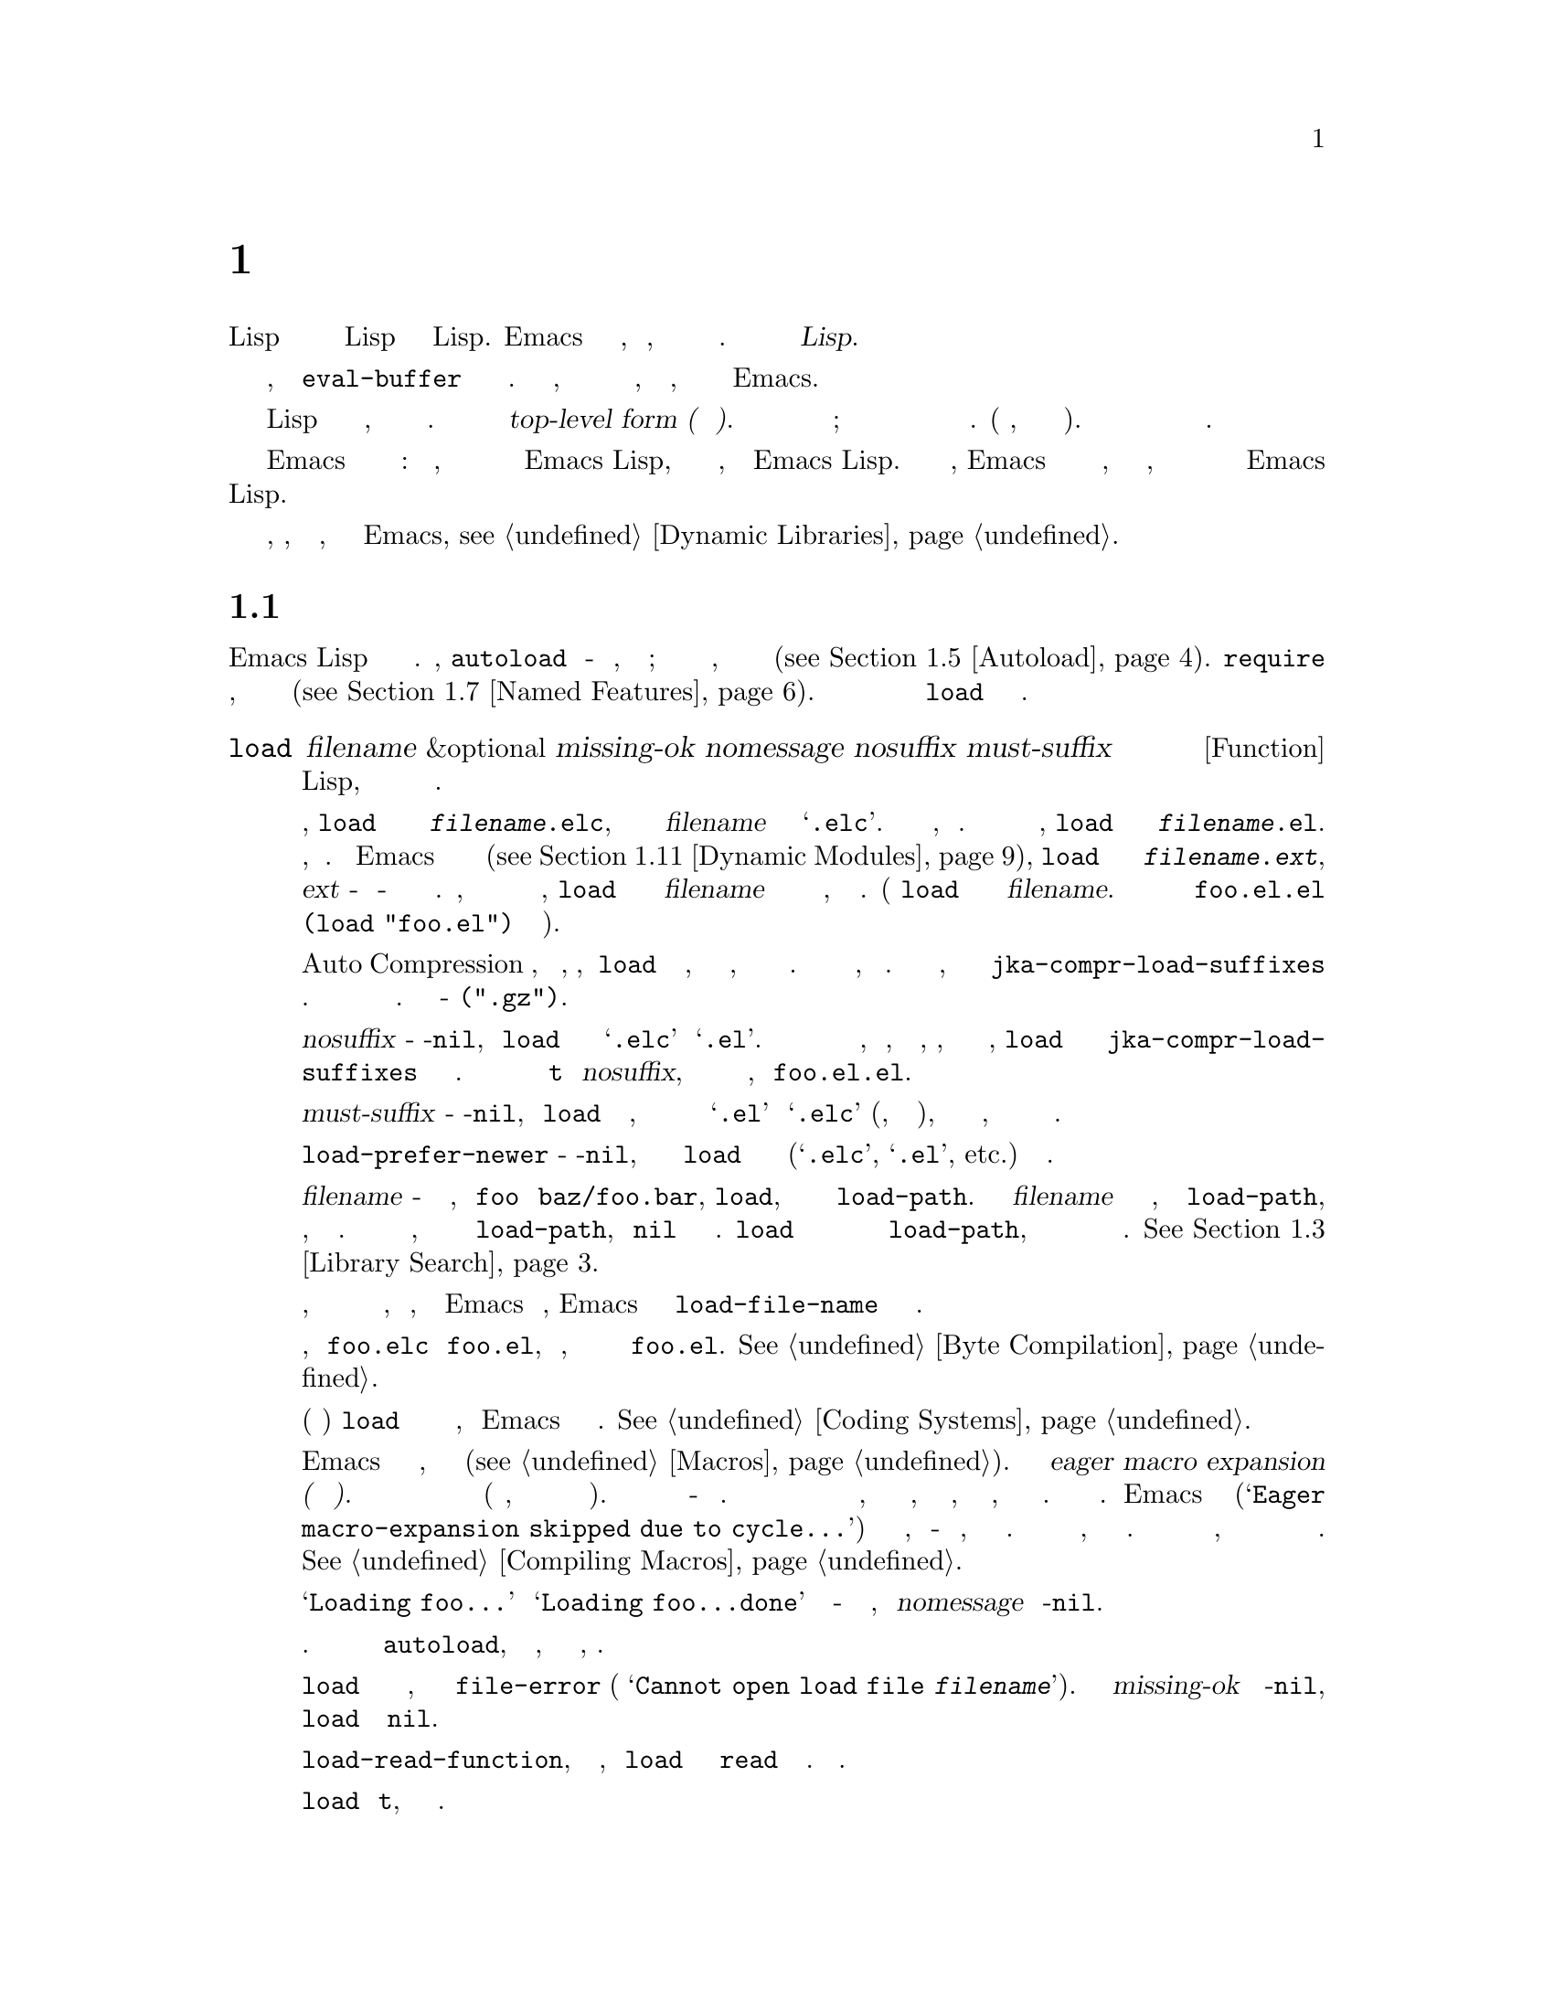 @c -*-texinfo-*-
@c This is part of the GNU Emacs Lisp Reference Manual.
@c Copyright (C) 1990-1995, 1998-1999, 2001-2019 Free Software
@c Foundation, Inc.
@c See the file elisp.texi for copying conditions.
@node Loading
@chapter Загрузка
@cindex loading
@cindex library
@cindex Lisp library

  Загрузка файла с кодом Lisp означает перенос его содержимого в среду Lisp
в виде объектов Lisp.  Emacs находит и открывает файл, читает текст,
оценивает каждую форму и затем закрывает файл.  Такой файл также называется
@dfn{Библиотекой Lisp}.

  Функции загрузки оценивают все выражения в файле так же, как функция
@code{eval-buffer} оценивает все выражения в буфере.  Разница в том, что
функции загрузки читают и оценивают текст файла, находящийся на диске, а не
текст в буфере Emacs.

@cindex top-level form
  Загруженный файл должен содержать выражения Lisp либо в виде исходного
кода, либо в виде байт скомпилированного кода.  Каждая форма в файле
называется @dfn{top-level form (форма верхнего уровня)}.  Для форм в
загружаемом файле нет специального формата; любая форма в файле также может
быть введена непосредственно в буфер и обработана там.  (На практике, так
тестируется большая часть кода).  Чаще всего формы представляют собой
определения функций и определения переменных.

  Emacs может также загружать скомпилированные динамические модули:
разделяемые библиотеки, которые предоставляют дополнительные функции для
использования в программах Emacs Lisp, так же как и пакет, написанный на
Emacs Lisp.  Когда динамический модуль загружен, Emacs вызывает функцию
инициализации со специальным именем, которую модуль должен реализовать, и
которая предоставляет дополнительные функции и переменные для программ
Emacs Lisp.

Для загрузки по запросу внешних библиотек, которые, как известно заранее,
требуются некоторыми примитивами Emacs, @pxref{Dynamic Libraries}.

@menu
* How Programs Do Loading:: @code{load} и другие.
* Load Suffixes::           Подробная информация о суффиксах, которые
                            пытается использовать @code{load}.
* Library Search::          Поиск библиотеки для загрузки.
* Loading Non-ASCII::       Не-@acronym{ASCII} в файлах Emacs Lisp.
* Autoload::                Настройка функции на автозагрузку.
* Repeated Loading::        Доп меры предосторожности при загрузке файла.
* Named Features::          Загрузка библиотеки, если она еще не загружена.
* Where Defined::           Поиск файла, определяющего определенный символ.
* Unloading::               Как выгрузить загруженную библиотеку.
* Hooks for Loading::       Предоставление кода для запуска при загрузке
                            определенных библиотек.
* Dynamic Modules::         Модули предоставляют дополнительные примитивы
                            Lisp.
@end menu

@node How Programs Do Loading
@section Как Загружаются Программы

  Emacs Lisp имеет несколько интерфейсов для загрузки.  Например,
@code{autoload} создает объект-заполнитель для функции, определенной в
файле; попытка вызвать функцию автозагрузки загружает файл, чтобы получить
реальное определение функции (@pxref{Autoload}).  @code{require} загружает
файл, если она еще не загружена (@pxref{Named Features}).  В конечном итоге
все эти средства вызывают функцию @code{load} для выполнения своей работы.

@defun load filename &optional missing-ok nomessage nosuffix must-suffix
Эта функция находит и открывает файл с кодом Lisp, оценивает все формы в
нем и закрывает файл.

Чтобы найти файл, @code{load} сначала ищет файл с именем
@file{@var{filename}.elc}, то есть файл с именем @var{filename} с
добавленным расширением @samp{.elc}.  Если такой файл существует, он
загружается.  Если файла с таким именем нет, @code{load} ищет файл с именем
@file{@var{filename}.el}.  Если этот файл существует, он загружается.  Если
Emacs был скомпилирован с поддержкой динамических модулей
(@pxref{Dynamic Modules}), @code{load} затем ищет файл с именем
@file{@var{filename}.@var{ext}}, где @var{ext} - это системно-зависимое
расширение имени файла разделяемых библиотек.  Наконец, если ни одно из этих
имен не найдено, @code{load} ищет файл с именем @var{filename} без
добавочных файлов и загружает его, если он существует.  (Функция @code{load}
не умеет смотреть на @var{filename}.  В неправильном случае имени файла
@file{foo.el.el} оценка @code{(load "foo.el")} действительно найдет его).

Если режим Auto Compression включен, как по умолчанию, то, если @code{load}
не может найти файл, она ищет сжатую версию файла, прежде чем пытаться
использовать другие имена файлов.  Она распаковывает и загружает его, если
он существует.  Она ищет сжатые версии, добавляя каждый из суффиксов в
@code{jka-compr-load-suffixes} к имени файла.  Значение этой переменной
должно быть списком строк.  Стандартное значение - @code{(".gz")}.

Если необязательный аргумент @var{nosuffix} - не-@code{nil}, то @code{load}
не пытается использовать суффиксы @samp{.elc} и @samp{.el}.  В этом случае
потребуется указать точное имя файла, которое нужно, за исключением того,
что, если включен режим автоматического сжатия, @code{load} все равно будет
использовать @code{jka-compr-load-suffixes} для поиска сжатых версий.
Указав точное имя файла и используя @code{t} вместо @var{nosuffix}, можно
предотвратить попытки использования таких имен файлов, как @file{foo.el.el}.

Если необязательный аргумент @var{must-suffix} - не-@code{nil}, то
@code{load} настаивает на том, чтобы используемое имя файла заканчивалось
либо на @samp{.el} или @samp{.elc} (возможно, с суффиксом сжатия), либо на
расширение разделяемой библиотеки, если оно не содержит явное имя каталога.

Если опция @code{load-prefer-newer} - не-@code{nil}, то при поиске суффиксов
@code{load} выбирает ту версию файла (@samp{.elc}, @samp{.el}, etc.)@:
которая изменялась последней.

Если @var{filename} - относительное имя файла, например @file{foo} или
@file{baz/foo.bar}, @code{load}, ищет файл с помощью переменной
@code{load-path}.  Она добавляет @var{filename} в каждый из каталогов,
перечисленных в @code{load-path}, и загружает первый найденный файл, имя
которого соответствует.  Текущий каталог по умолчанию используется, только
если он указан в @code{load-path}, где @code{nil} обозначает каталог по
умолчанию.  @code{load} пробует все три возможных суффикса в первом каталоге
в @code{load-path}, затем все три суффикса во втором каталоге и так далее.
@xref{Library Search}.

Каким бы ни было имя, под которым в конечном итоге был найден файл, и
каталог, в котором Emacs его нашел, Emacs устанавливает значение переменной
@code{load-file-name} равным имени этого файла.

Если получается предупреждение о том, что @file{foo.elc} старше
@file{foo.el}, это означает, что вам следует подумать о перекомпиляции
@file{foo.el}.  @xref{Byte Compilation}.

При загрузке исходного файла (не скомпилированного) @code{load} выполняет
преобразование набора символов так же, как Emacs при обращении к файлу.
@xref{Coding Systems}.

@c Об этом говорится в главе «Макросы».
@c Не уверен, может ли быть иначе.
@cindex eager macro expansion
При загрузке некомпилированного файла Emacs пытается развернуть все макросы,
содержащиеся в файле (@pxref{Macros}).  Называется это
@dfn{eager macro expansion (нетерпеливое расширение макроса)}.  Это может
значительно ускорить выполнение некомпилированного кода (вместо того, чтобы
откладывать раскрытие до запуска соответствующего кода).  Иногда это
макрорасширение невозможно из-за циклической зависимости.  В простейшем
примере загружаемый файл ссылается на макрос, определенный в другом файле, а
этот файл, в свою очередь, требует загружаемого вами файла.  Это вообще
безвредно.  Emacs выводит предупреждение
(@samp{Eager macro-expansion skipped due to cycle@dots{}}) с подробным
описанием проблемы, но по-прежнему загружает файл, оставляя макрос пока
нераскрытым.  Можно захотеть реструктурировать свой код, чтобы этого не
произошло.  Загрузка скомпилированного файла не вызывает макрорасширения,
потому что это уже должно было произойти во время компиляции.
@xref{Compiling Macros}.

Сообщения вроде @samp{Loading foo...} и @samp{Loading foo...done} появляются
в эхо-области во время загрузки, если @var{nomessage} не не-@code{nil}.

@cindex load errors
Любые необработанные ошибки при загрузке файла прекращают загрузку.  Если
загрузка была произведена ради @code{autoload}, любые определения функций,
сделанные во время загрузки, отменяются.

@kindex file-error
Если @code{load} не может найти файл для загрузки, то обычно он
сигнализирует @code{file-error} (с
@samp{Cannot open load file @var{filename}}).  Но если @var{missing-ok}
установлено в не-@code{nil}, то @code{load} просто возвращает @code{nil}.

Можно использовать переменную @code{load-read-function}, чтобы указать
функцию, которую @code{load} будет использовать вместо @code{read} для
чтения выражений.  Смотреть ниже.

@code{load} возвращает @code{t}, если файл загружается успешно.
@end defun

@deffn Command load-file filename
Эта команда загружает файл @var{filename}.  Если @var{filename} -
относительное имя файла, то предполагается текущий каталог по умолчанию.
Эта команда не использует @code{load-path} и не добавляет суффиксы.  Однако
она ищет сжатые версии (если включен режим автоматического сжатия).
Следует Используйте эту команду, если требуется точно указать имя файла для
загрузки.
@end deffn

@deffn Command load-library library
Эта команда загружает библиотеку с именем @var{library}.  Она эквивалентна
@code{load}, за исключением того, как читает свой аргумент в интерактивном
режиме.  @xref{Lisp Libraries,,,emacs, The GNU Emacs Manual}.
@end deffn

@defvar load-in-progress
Эта переменная - не-@code{nil}, если Emacs находится в процессе загрузки
файла, и @code{nil} в противном случае.
@end defvar

@defvar load-file-name
Когда Emacs загружает файл, значением этой переменной является имя этого
файла, которое Emacs нашел во время поиска, описанного ранее в этом разделе.
@end defvar

@defvar load-read-function
@anchor{Definition of load-read-function}
@c не допускать разрыв страницы при привязке; недостаток Texinfo.
Эта переменная определяет альтернативную функцию чтения выражений, которую
@code{load} и @code{eval-region} будет использовать вместо @code{read}.
Функция должна принимать один аргумент, как и @code{read}.

По умолчанию значение этой переменной @code{read}.  @xref{Input Functions}.

Вместо использования этой переменной проще использовать другую, более новую
функцию: передать функцию в качестве аргумента @var{read-function} в
@code{eval-region}.  @xref{Definition of eval-region,, Eval}.
@end defvar

  Для получения информации о том, как @code{load} используется при сборке
  Emacs, смотреть @ref{Building Emacs}.

@node Load Suffixes
@section Суффиксы Загрузки
Теперь опишем некоторые технические подробности о точных суффиксах, которые
пытается использовать @code{load}.

@defvar load-suffixes
Это список суффиксов, обозначающих (скомпилированные или исходные) файлы
Emacs Lisp.  Он не должен включать пустые строки.  @code{load} использует
эти суффиксы по порядку, когда добавляет суффиксы Lisp к указанному имени
файла.  Стандартное значение - @code{(".elc" ".el")}, что обеспечивает
поведение, описанное в предыдущем разделе.
@end defvar

@defvar load-file-rep-suffixes
Это список суффиксов, обозначающих представления одного и того же файла.
Этот список обычно должен начинаться с пустой строки.  Когда @code{load}
ищет файл, она добавляет суффиксы в этом списке по порядку к имени файла
перед поиском другого файла.

Включение режима автоматического сжатия добавляет суффиксы в
@code{jka-compr-load-suffixes} к этому списку, а отключение режима
автоматического сжатия удаляет их снова.  Стандартное значение
@code{load-file-rep-suffixes}, если режим автоматического сжатия отключен,
тогда @code{("")}.  Учитывая, что стандартное значение
@code{jka-compr-load-suffixes} - @code{(".gz")}, стандартное значение
@code{load-file-rep-suffixes}, если включен режим Auto Compression, -
@code{("" ".gz")}.
@end defvar

@defun get-load-suffixes
Эта функция возвращает список всех суффиксов, которые @code{load} должен
попробовать, по порядку, если его аргумент @var{must-suffix} -
не-@code{nil}.  При этом учитываются оба @code{load-suffixes} и
@code{load-file-rep-suffixes}.  Если @code{load-suffixes},
@code{jka-compr-load-suffixes} и @code{load-file-rep-suffixes} имеют свои
стандартные значения, эта функция возвращает
@code{(".elc" ".elc.gz" ".el" ".el.gz")}, если включен режим автоматического
сжатия, и @code{(".elc" ".el")}, если режим автоматического сжатия отключен.
@end defun

Подводя итог, @code{load} обычно сначала пробует суффиксы в значении
@code{(get-load-suffixes)}, а затем в @code{load-file-rep-suffixes}.  Если
@var{nosuffix} равен не-@code{nil}, он пропускает первую группу, а если
@var{must-suffix} равен не-@code{nil}, он пропускает последнюю группу.

@defopt load-prefer-newer
Если эта опция - не-@code{nil}, то вместо того, чтобы останавливаться на
первом существующем суффиксе, @code{load} проверяет их все и использует
самый новый файл.
@end defopt

@node Library Search
@section Поиск Библиотек
@cindex library search
@cindex find library

  Когда Emacs загружает библиотеку Lisp, он ищет библиотеку в списке
каталогов, заданном переменной @code{load-path}..

@defvar load-path
Значение этой переменной представляет собой список каталогов для поиска
при загрузке файлов с @code{load}.  Каждый элемент представляет собой строку
(которая должна быть каталогом) или @code{nil} (что означает текущий рабочий
каталог).
@end defvar

  Когда Emacs запускается, он устанавливает значение @code{load-path} за
несколько шагов.  Во-первых, он инициализирует @code{load-path}, используя
расположение по умолчанию, установленное при компиляции Emacs.  Обычно это
каталог на подобии

@example
"/usr/local/share/emacs/@var{version}/lisp"
@end example

(В этом и следующих примерах замените @file{/usr/local} на префикс
установки, соответствующий вашему Emacs).  Эти каталоги содержат стандартные
файлы Lisp, которые поставляются с Emacs.  Если Emacs не может их найти, он
не запустится правильно.

Если запускается Emacs из каталога, в котором он был собран, то есть
исполняемого файла, который не был официально установлен, Emacs вместо этого
инициализирует @code{load-path}, используя каталог @file{lisp} в каталоге,
содержащем исходные коды, из которых он был построен.
@c Хотя в builddir/lisp файлов *.el быть не должно, это бессмысленно.
Если Emacs построен в каталоге, отличном от исходного, он также добавляет
каталоги lisp из каталога сборки.  (Во всех случаях элементы представлены
как абсолютные имена файлов.)

@cindex site-lisp directories
Если запускается Emacs с опцией @option{--no-site-lisp}, он добавит еще два
каталога @file{site-lisp} в начало @code{load-path}.  Они предназначены для
локально установленных файлов Lisp и обычно имеют вид:

@example
"/usr/local/share/emacs/@var{version}/site-lisp"
@end example

@noindent
and

@example
"/usr/local/share/emacs/site-lisp"
@end example

@noindent
Первый предназначен для локально установленных файлов конкретной версии
Emacs; второй - для локально установленных файлов, предназначенных для
использования со всеми установленными версиями Emacs.  (Если Emacs запущен
без установки, он также добавляет каталоги @file{site-lisp} из исходных
каталогов и каталогов сборки, если они существуют.  Обычно эти каталоги не
содержат каталогов @file{site-lisp}).

@cindex @env{EMACSLOADPATH} environment variable
Если установлена переменная окружения @env{EMACSLOADPATH}, она изменяет
описанную выше процедуру инициализации.  Emacs инициализирует
@code{load-path} на основе значения переменной окружения.

Синтаксис @env{EMACSLOADPATH} такой же, как и у @code{PATH}; каталоги
разделяются @samp{:} (или @samp{;} в некоторых операционных системах).
@ignore
@c AFAICS, (пока) не работает правильно для указания неабсолютных элементов.
А @samp{.} обозначает текущий каталог по умолчанию.
@end ignore
Вот пример того, как установить переменную @env{EMACSLOADPATH} (из оболочки
в стиле @command{sh}):

@example
export EMACSLOADPATH=/home/foo/.emacs.d/lisp:
@end example

Пустой элемент в значении переменной среды, конечный (как в приведенном выше
примере), ведущий или встроенный, заменяется значением по умолчанию
@code{load-path}, как определено стандартной процедурой инициализации.  Если
таких пустых элементов нет, то @env{EMACSLOADPATH} указывает весь
@code{load-path}.  Потребуется включить либо пустой элемент, либо явный путь
к каталогу, содержащему стандартные файлы Lisp, иначе Emacs не будет
работать.  (Другой способ изменить @code{load-path} - использовать параметр
командной строки @option{-L} при запуске Emacs; смотреть Ниже).

  Для каждого каталога в @code{load-path} Emacs затем проверяет, содержит
ли он файл @file{subdirs.el}, и, если да, загружает его.  Файл
@file{subdirs.el} создается при сборке/установке Emacs и содержит код,
который заставляет Emacs добавлять любые подкаталоги этих каталогов в
@code{load-path}.  Добавляются как непосредственные подкаталоги, так и
подкаталоги на несколько уровней ниже.  Но он исключает подкаталоги, имена
которых не начинаются с буквы или цифры, подкаталоги с именем @file{RCS} или
@file{CVS} и подкаталоги, содержащие файл с именем @file{.nosearch}.

  Затем Emacs добавляет любые дополнительные каталоги загрузки, которые
указываются с помощью параметра командной строки @option{-L}
(@pxref{Action Arguments,,,emacs, The GNU Emacs Manual}).  Также добавляются
каталоги, в которых установлены дополнительные пакеты, если таковые имеются
(@pxref{Packaging Basics}).

  Обычно в файл инициализации (@pxref{Init File}) добавляют код, чтобы
добавить один или несколько каталогов в @code{load-path}. Например:

@example
(push "~/.emacs.d/lisp" load-path)
@end example

  При выгрузке Emacs использует специальное значение @code{load-path}.  Если
используется файл @file{site-load.el} или @file{site-init.el} для настройки
дампа Emacs (@pxref{Building Emacs}), любые изменения в @code{load-path},
сделанные этими файлами, будут потеряны после сброса.

@deffn Command locate-library library &optional nosuffix path interactive-call
Эта команда находит точное имя файла для библиотеки @var{library}.  Ищет
библиотеку так же, как @code{load}, а аргумент @var{nosuffix} имеет то же
значение, что и в @code{load}: не добавляйте суффиксы @samp{.elc} или
@samp{.el} к указанному имени @var{library}.

Если @var{path} - не-@code{nil}, этот список каталогов используется вместо
@code{load-path}..

Когда @code{locate-library} вызывается из программы, возвращает имя файла в
виде строки.  Когда пользователь запускает @code{locate-library} в
интерактивном режиме, аргумент @var{interactive-call} равен @code{t}, и это
указывает @code{locate-library} отображать имя файла в эхо-области.
@end deffn

@cindex shadowed Lisp files
@deffn Command list-load-path-shadows &optional stringp
Эта команда показывает список файлов @dfn{shadowed} Emacs Lisp.  Теневой
файл - это файл, который обычно не загружается, несмотря на то, что он
находится в каталоге @code{load-path}, из-за наличия ранее другого файла с
аналогичным именем в каталоге @code{load-path}.

Например, предположим, что для @code{load-path} установлено значение

@example
  ("/opt/emacs/site-lisp" "/usr/share/emacs/23.3/lisp")
@end example

@noindent
и что оба этих каталога содержат файл с именем @file{foo.el}.  Тогда
@code{(require 'foo)} никогда не загружает файл во второй каталог.  Такая
ситуация может указывать на проблему в способе установки Emacs.

При вызове из Lisp эта функция печатает сообщение со списком затененных
файлов, а не отображает их в буфере.  Если необязательный аргумент
@code{stringp} - не-@code{nil}, она вместо этого возвращает затененные файлы
в виде строки.
@end deffn

@node Loading Non-ASCII
@section Загрузка Не-@acronym{ASCII} Символов
@cindex loading, and non-ASCII characters
@cindex non-ASCII characters in loaded files

  Когда программы Emacs Lisp содержат строковые константы с символами
не-@acronym{ASCII}, они могут быть представлены в Emacs либо как
однобайтовые строки, либо как многобайтовые строки
(@pxref{Text Representations}).  Какое представление используется, зависит
от того, как файл читается в Emacs.  Если читается с декодированием в
многобайтовое представление, текст программы Lisp будет многобайтовым, а ее
строковые константы - многобайтовыми строками.  Если файл, содержащий
символы Latin-1 (например), читается без декодирования, текст программы
будет однобайтовым, а его строковые константы будут однобайтными строками.
@xref{Coding Systems}.

  В большинстве программ Emacs Lisp тот факт, что строки не-@acronym{ASCII}
являются многобайтовыми, не должен быть заметен, поскольку их вставка в
однобайтовые буферы автоматически конвертирует их в однобайтовые.  Однако,
если это действительно имеет значение, можно заставить определенный файл
Lisp интерпретироваться как unibyte, написав @samp{coding: raw-text} в
разделе локальных переменных.  С этим обозначением файл безоговорочно будет
интерпретироваться как однобайтный.  Это может иметь значение при привязке
ключей к символам не-@acronym{ASCII}, записанным как @code{?v@var{literal}}.

@node Autoload
@section Автозагрузка
@cindex autoload

  Средство @dfn{autoload} позволяет вам регистрировать существование функции
или макроса, но откладывать загрузку файла, которая их определяет.  Первый
вызов функции автоматически загружает соответствующую библиотеку, чтобы
установить реальное определение и другой связанный код, а затем запускает
реальное определение, как если бы оно было загружено все время.
Автозагрузку также можно запустить, просмотрев документацию функции или
макроса (@pxref{Documentation Basics}) и завершив имена переменных и функций
(@pxref{Autoload by Prefix} ниже).

@menu
* Autoload by Prefix:: Автозагрузка по префиксу.
* When to Autoload::   Когда использовать автозагрузку.
@end menu

  Есть два способа настроить автоматически загружаемую функцию: вызвать
@code{autoload} и записать комментарий ``magic'' в исходный код перед
настоящим определением.  @code{autoload} - низкоуровневый примитив для
автозагрузки; любая программа Lisp может вызвать @code{autoload} в любое
время.  Специальный комментарий - самый удобный способ сделать функцию
автозагрузки для пакетов, установленных вместе с Emacs.  Эти комментарии
ничего не делают сами по себе, но они служат руководством для команды
@code{update-file-autoloads}, которая создает вызовы @code{autoload} и
организует их выполнение при сборке Emacs.

@defun autoload function filename &optional docstring interactive type
Эта функция определяет функцию (или макрос) с именем @var{function} для
автоматической загрузки из @var{filename}.  Строка @var{filename} указывает
файл для загрузки, чтобы получить реальное определение @var{function}.

Если @var{filename} не содержит ни имени каталога, ни суффикса @code{.el}
или @code{.elc}, эта функция настаивает на добавлении одного из этих
суффиксов, и она не будет загружаться из файла с именем @var{filename} без
добавленного суффикса.  (Переменная @code{load-suffixes} указывает точные
требуемые суффиксы.)

Аргумент @var{docstring} - это строка документации для функции.  Указание
строки документации при вызове @code{autoload} позволяет просматривать
документацию без загрузки реального определения функции.  Обычно это должно
быть идентично строке документации в самом определении функции.  Если это не
так, строка документации определения функции вступает в силу после ее
загрузки.

Если @var{interactive} равен не-@code{nil}, значит, @var{function} можно
вызывать интерактивно.  Это позволяет завершению в @kbd{M-x} работать без
загрузки реального определения @var{function}'s.  Полная интерактивная
спецификация здесь не приводится; в этом нет необходимости, если
пользователь не вызывает @var{function}, и когда это произойдет, пора
загрузить настоящее определение.

Можно автоматически загружать макросы и ключевые карты, а также обычные
функции.  Укажите @var{type} как @code{macro}, если @var{function}
действительно макрос.  Укажите @var{type} как @code{keymap}, если
@var{function} действительно является картой.  Эту информацию необходимо
знать различным частям Emacs без загрузки реального определения.

Автоматически загруженная ключевая карта загружается автоматически во время
поиска ключа, когда привязкой префиксного ключа является символ
@var{function}.  Автозагрузки не происходит для других видов доступа к
ключевой карте.  В частности, этого не происходит, когда программа на Lisp
получает карту ключей из значения переменной и не вызывает
@code{define-key}, даже если имя переменной совпадает с символом
@var{function}.

@cindex function cell in autoload
Если @var{function} уже имеет непустое определение функции, которое не
является объектом автозагрузки, эта функция ничего не делает и возвращает
@code{nil}.  В противном случае создается объект автозагрузки
(@pxref{Autoload Type}) и сохраняется определение функции для
@var{function}.  Объект автозагрузки имеет такую форму:

@example
(autoload @var{filename} @var{docstring} @var{interactive} @var{type})
@end example

Для примера,

@example
@group
(symbol-function 'run-prolog)
     @result{} (autoload "prolog" 169681 t nil)
@end group
@end example

@noindent
В этом случае @code{"prolog"} - это имя файла для загрузки, 169681 относится
к строке документации в файле @file{emacs/etc/DOC}
(@pxref{Documentation Basics}), @code{t} означает, что функция является
интерактивной, а @code{nil} - что это не макрос или ключевая карта.
@end defun

@defun autoloadp object
Эта функция возвращает не-@code{nil}, если @var{object} является объектом
автозагрузки.  Например, чтобы проверить, определен ли @code{run-prolog} как
автоматически загружаемая функция, оцените

@smallexample
(autoloadp (symbol-function 'run-prolog))
@end smallexample
@end defun

@cindex autoload errors
  Автозагружаемый файл обычно содержит другие определения и может требовать
или предоставлять одну или несколько функций.  Если файл загружен не
полностью (из-за ошибки при оценке его содержимого), любые определения
функций или вызовы @code{provide}, которые произошли во время загрузки,
отменяются.  Это необходимо для того, чтобы при следующей попытке вызвать
какую-либо функцию автозагрузки из этого файла мы снова попытаемся загрузить
файл.  Если бы не это, то некоторые функции в файле могли бы быть
определены прерванной загрузкой, но не могли работать должным образом из-за
отсутствия определенных подпрограмм, которые не были загружены успешно,
потому что они появляются позже в файле.

  Если автоматически загружаемый файл не может определить желаемую функцию
или макрос Lisp, то об ошибке сообщается с данными.
@code{"Autoloading failed to define function @var{function-name}"}.

@findex update-file-autoloads
@findex update-directory-autoloads
@cindex magic autoload comment
@cindex autoload cookie
@anchor{autoload cookie}
  Специальный комментарий автозагрузки (часто называемый
@dfn{autoload cookie}) состоит из @samp{;;;###autoload} в отдельной строке
непосредственно перед настоящим определением функции в ее автоматически
загружаемом исходном файле.  Команда @kbd{M-x update-file-autoloads}
записывает соответствующий вызов @code{autoload} в @file{loaddefs.el}.
(Строка, которая служит файлом cookie автозагрузки, и имя файла,
сгенерированного @code{update-file-autoloads}, могут быть изменены по
сравнению с указанными выше значениями по умолчанию, смотреть ниже).  Сборка
Emacs загружает @file{loaddefs.el} и, следовательно, вызывает
@code{autoload}.  @kbd{M-x update-directory-autoloads} еще мощнее; это
обновляет автозагрузку для всех файлов в текущем каталоге.

  Тот же специальный комментарий может копировать любую форму в
@file{loaddefs.el}.  Форма, следующая за специальным комментарием,
копируется дословно, @emph{except}, если это одна из форм, которые средство
автозагрузки обрабатывает специально (например, путем преобразования в
вызов @code{autoload}).  Формы, которые не копируются дословно::

@table @asis
@item Definitions for function or function-like objects:
@code{defun} и @code{defmacro}; также @code{cl-defun} и
@code{cl-defmacro} (@pxref{Argument Lists,,,cl,Common Lisp Extensions}),
и @code{define-overloadable-function} (см. комментарий в
@file{mode-local.el}).

@item Definitions for major or minor modes:
@code{define-minor-mode}, @code{define-globalized-minor-mode},
@code{define-generic-mode}, @code{define-derived-mode},
@code{easy-mmode-define-minor-mode},
@code{easy-mmode-define-global-mode}, @code{define-compilation-mode},
and @code{define-global-minor-mode}.

@item Other definition types:
@code{defcustom}, @code{defgroup}, @code{defclass}
(@pxref{Top,EIEIO,,eieio,EIEIO}), and @code{define-skeleton}
(@pxref{Top,Autotyping,,autotype,Autotyping}).
@end table

  Также можно использовать специальный комментарий для выполнения формы во
время сборки @emph{без}, выполняя ее при загрузке самого файла.  Для
этого напишите форму @emph{на той же строке} как специальный коментарий.
Поскольку он находится в комментарии, он ничего не делает при загрузке
исходного файла; но @kbd{M-x update-file-autoloads} копирует его в
@file{loaddefs.el}, где он выполняется при сборке Emacs.

  В следующем примере показано, как @code{doctor} готовится к автозагрузке
со специальным комментарием.:

@example
;;;###autoload
(defun doctor ()
  "Switch to *doctor* buffer and start giving psychotherapy."
  (interactive)
  (switch-to-buffer "*doctor*")
  (doctor-mode))
@end example

@noindent
Вот что это дает в @file{loaddefs.el}:

@example
(autoload (quote doctor) "doctor" "\
Switch to *doctor* buffer and start giving psychotherapy.

\(fn)" t nil)
@end example

@noindent
@cindex @code{fn} in function's documentation string
Обратная косая черта и новая строка сразу после двойных кавычек - это
соглашение, используемое только в предварительно загруженных
некомпилированных файлах Lisp, таких как @file{loaddefs.el}; они указывают
@code{make-docfile} поместить строку документации в файл @file{etc/DOC}.
@xref{Building Emacs}.  Смотреть также комментарий в
@file{lib-src/make-docfile.c}.  @samp{(fn)} в части использования строки
документации заменяется именем функции, когда различные функции справки
(@pxref{Help Functions}) отображают его.

  Если пишется определение функции с необычным макросом, который не является
одним из известных и признанных методов определения функции, использование
обычного специального комментария автозагрузки скопирует все определение в
@code{loaddefs.el}.  Это нежелательно.  Вместо этого потребуется поместить
желаемый вызов @code{autoload} в @code{loaddefs.el}, написав так:

@example
;;;###autoload (autoload 'foo "myfile")
(mydefunmacro foo
  ...)
@end example

  Можно использовать строку, отличную от значения по умолчанию, в качестве
файла cookie автозагрузки и записать соответствующие вызовы автозагрузки в
файл, имя которого отличается от значения по умолчанию @file{loaddefs.el}.
Emacs предоставляет две переменные для управления этим:

@defvar generate-autoload-cookie
Значение этой переменной должно быть строкой, синтаксис которой является
комментарием Lisp.  @kbd{M-x update-file-autoloads} копирует форму Lisp,
которая следует за файлом cookie, в файл автозагрузки, который он
генерирует.  Значение по умолчанию для этой переменной -
@code{";;;###autoload"}.
@end defvar

@defvar generated-autoload-file
Значение этой переменной именует файл Emacs Lisp, куда должны идти вызовы
автозагрузки.  Значение по умолчанию - @file{loaddefs.el}, но можно
переопределить это, например, в разделе локальных переменных файла
@file{.el} (@pxref{File Local Variables}).  Предполагается, что файл
автозагрузки содержит трейлер, начинающийся с символа перевода страницы.
@end defvar

  Следующая функция может использоваться для явной загрузки библиотеки,
указанной объектом автозагрузки.:

@defun autoload-do-load autoload &optional name macro-only
Эта функция выполняет загрузку, указанную @var{autoload}, которая должна
быть объектом автозагрузки.  Необязательный аргумент @var{name}, если
не-@code{nil}, должен быть символом, значение функции которого -
@var{autoload}; в этом случае возвращаемое значение этой функции - это новое
значение ячейки функции символа.  Если значение необязательного аргумента
@var{macro-only} - @code{macro}, эта функция избегает загрузки функции,
только макроса.
@end defun

@node Autoload by Prefix
@subsection Автозагрузка по Префиксу
@cindex autoload by prefix

@vindex definition-prefixes
@findex register-definition-prefixes
@vindex autoload-compute-prefixes
Во время выполнения команд @code{describe-variable} и
@code{describe-function} Emacs попытается загрузить файлы, которые могут
содержать определения, соответствующие завершаемому префиксу.  Переменная
@code{definition-prefixes} содержит хеш-таблицу, которая отображает префикс
в соответствующий список файлов для загрузки.  Записи в это отображение
добавляются вызовами @code{register-definition-prefixes}, которые
генерируются @code{update-file-autoloads} (@pxref{Autoload}).  Файлы,
которые не содержат каких-либо определений, которые стоит загружать
(например, тестовые файлы), должны установить для
@code{autoload-compute-prefixes} значение @code{nil} как локальную
переменную файла.

@node When to Autoload
@subsection Когда Использовать Автозагрузку
@cindex autoload, when to use

Не добавляйте комментарий автозагрузки, если это действительно необходимо.
Код автозагрузки означает, что он всегда виден во всем мире.  После
автозагрузки элемента не существует совместимого способа вернуться к нему
без автозагрузки (после того, как люди привыкнут использовать его без явной
загрузки).

@itemize
@item
Наиболее распространенные элементы для автозагрузки - это интерактивные
точки входа в библиотеку.  Например, если @file{python.el} - это библиотека,
определяющая основной режим для редактирования кода Python, автоматически
загрузите определение функции @code{python-mode}, чтобы люди могли просто
использовать @kbd{M-x python-mode} для загрузки библиотеки.

@item
Переменные обычно не нужно загружать автоматически.  Исключение составляют
случаи, когда переменная сама по себе обычно полезна без загрузки всей
определяющей библиотеки.  (Примером может быть что-то вроде
@code{find-exec-terminator}.)

@item
Не загружайте пользовательский параметр автоматически только для того,
чтобы пользователь мог его установить.

@item
Никогда не добавляйте @emph{комментарий} автозагрузки, чтобы отключить
предупреждение компилятора в другом файле.  В файле, который генерирует
предупреждение, используйте @code{(defvar foo)}, чтобы отключить
предупреждение о неопределенной переменной, и @code{declare-function}
(@pxref{Declaring Functions}), чтобы отключить предупреждение о
неопределенной функции; или потребовать соответствующую библиотеку; или
используйте явное @emph{заявление} автозагрузки.
@end itemize

@node Repeated Loading
@section Повторная Загрузка
@cindex repeated loading

  Можно загрузить данный файл более одного раза за сеанс Emacs.  Например,
после того, как переписано и переустановлено определение функции,
отредактированое в буфере, можно захотеть вернуться к исходной версии; можно
сделать это, перезагрузив файл, из которого он был получен.

  При загрузке или перезагрузке файлов имейте в виду, что функции
@code{load} и @code{load-library} автоматически загружают скомпилированный
в байтах файл, а не некомпилированный файл с аналогичным именем.  Если
переписать файл, который собираетесь сохранить и переустановить, необходимо
выполнить байтовую компиляцию новой версии; в противном случае Emacs
загрузит старый, байт скомпилированный файл вместо вашего нового, не
скомпилированного файла!  Если это произойдет, сообщение, отображаемое при
загрузке файла, включает
@samp{(составлен; обратите внимание, источник новее)}, чтобы напомнить о
необходимости его перекомпиляции.

  При написании форм в файле библиотеки Lisp помните, что файл может
загружаться более одного раза.  Например, подумайте, следует ли
переинициализировать каждую переменную при перезагрузке библиотеки;
@code{defvar} не изменяет значение, если переменная уже инициализирована.
(@xref{Defining Variables}.)

  Самый простой способ добавить элемент в список выглядит так:

@example
(push '(leif-mode " Leif") minor-mode-alist)
@end example

@noindent
Но это добавит несколько элементов, если библиотека будет перезагружена.
Чтобы избежать проблемы, используйте @code{add-to-list}
(@pxref{List Variables}):

@example
(add-to-list 'minor-mode-alist '(leif-mode " Leif"))
@end example

  Иногда может понадобиться явно проверить, загружена ли уже библиотека.
Если библиотека использует @code{provide} для предоставления именованной
функции, можно использовать @code{featurep} ранее в файле, чтобы проверить,
выполнялся ли вызов @code{provide} раньше (@pxref{Named Features}).  В
качестве альтернативы можно использовать что-то вроде этого:

@example
(defvar foo-was-loaded nil)

(unless foo-was-loaded
  @var{execute-first-time-only}
  (setq foo-was-loaded t))
@end example

@noindent

@node Named Features
@section Особенности
@cindex features
@cindex requiring features
@cindex providing features

  @code{provide} и @code{require} - это альтернативы @code{autoload} для
автоматической загрузки файлов.  Они работают в рамках названного
@dfn{features}.  Автозагрузка запускается при вызове определенной функции,
но функция загружается в первый раз, когда другая программа запрашивает ее
по имени.

  Имя функции - это символ, обозначающий набор функций, переменных и т. д.
Файл, определяющий их, должен содержать объект.  Другая программа, которая
их использует, может гарантировать, что они определены функцией
@dfn{requiring}.  Это загружает файл определений, если он еще не был
загружен.

@cindex load error with require
  Чтобы потребовать наличия функции, вызовите @code{require} с именем
функции в качестве аргумента.  @code{require} просматривает глобальную переменную @code{features}, чтобы узнать, была ли уже предоставлена желаемая
функция.  Если нет, загружает функцию из соответствующего файла.  Этот файл
должен вызывать @code{provide} на верхнем уровне, чтобы добавить функцию в
@code{features}; если этого не происходит, @code{require} сигнализирует об
ошибке.

  Например, в @file{idlwave.el} определение @code{idlwave-complete-filename}
включает следующий код:

@example
(defun idlwave-complete-filename ()
  "Use the comint stuff to complete a file name."
   (require 'comint)
   (let* ((comint-file-name-chars "~/A-Za-z0-9+@@:_.$#%=@{@}\\-")
          (comint-completion-addsuffix nil)
          ...)
       (comint-dynamic-complete-filename)))
@end example

@noindent
Выражение @code{(require 'comint)} загружает файл @file{comint.el}, если он
еще не загружен, обеспечивая определение
@code{comint-dynamic-complete-filename}.  Компоненты обычно называются в
честь файлов, которые их предоставляют, поэтому имя файла @code{require} не
требуется.  (Обратите внимание, что важно, чтобы оператор @code{require}
находился вне тела @code{let}.  Загрузка библиотеки, когда ее переменные
привязаны к let, может иметь непредвиденные последствия, а именно,
переменные становятся несвязанными после выхода let.)

@file{comint.el} файл содержит следующее выражение верхнего уровня:

@example
(provide 'comint)
@end example

@noindent
Это добавляет @code{comint} в глобальный список @code{features}, так что
@code{(require 'comint)} отныне будет знать, что ничего делать не нужно.

@cindex byte-compiling @code{require}
  Когда @code{require} используется на верхнем уровне файла, это вступает в
силу при байтовой компиляции файла (@pxref{Byte Compilation}), а также при
его загрузке.  Это на случай, если требуемый пакет содержит макросы, о
которых должен знать байтовый компилятор.  Это также позволяет избежать
байтовых предупреждений компилятора для функций и переменных, определенных в
файле, загруженном с помощью @code{require}.

  Хотя вызовы верхнего уровня к @code{require} оцениваются во время байт
компиляции, вызовы @code{provide} - нет.  Следовательно, можно убедиться,
что файл определений загружен до его побайтной компиляции, включив
@code{provide}, за которым следует @code{require} для той же функции, как в
следующем примере.

@example
@group
(provide 'my-feature)  ; @r{Игнорируется байтовым компилятором,}
                       ;   @r{оценивается @code{load}.}
(require 'my-feature)  ; @r{Оценивается байтовым компилятором.}
@end group
@end example

@noindent
Компилятор игнорирует @code{provide}, а затем обрабатывает @code{require},
загружая соответствующий файл.  При загрузке файла выполняется вызов
@code{provide}, поэтому последующий вызов @code{require} ничего не делает
при загрузке файла.

@defun provide feature &optional subfeatures
Эта функция объявляет, что @var{feature} теперь загружен или загружается в
текущий сеанс Emacs.  Это означает, что средства, связанные с @var{feature},
доступны или будут доступны для других программ Lisp.

Прямым следствием вызова @code{provide} является добавление @var{feature} в
начало @code{features}, если его еще нет в этом списке, и вызов любого
ожидающего его кода @code{eval-after-load} (@pxref{Hooks for Loading}).
Аргумент @var{feature} должен быть символом.  @code{provide} возвращает
@var{feature}.

Если предоставлено, @var{subfeatures} должен быть списком символов,
указывающих набор определенных подфункций, предоставляемых этой версией
@var{feature}.  Можно проверить наличие подкомпонента с помощью
@code{featurep}.  Идея подфункций заключается в том, что используют их,
когда пакет (который представляет собой один @var{feature}) достаточно
сложен, чтобы было полезно давать имена различным частям или функциям
пакета, которые могут или не могут быть загружены, или могут или не могут
присутствовать в данной версии.  @xref{Network Feature Testing}, например:

@example
features
     @result{} (bar bish)

(provide 'foo)
     @result{} foo
features
     @result{} (foo bar bish)
@end example

Когда файл загружается для выполнения автозагрузки и останавливается из-за
ошибки в оценке его содержимого, любые определения функций или вызовы
@code{provide}, которые произошли во время загрузки, отменяются.
@xref{Autoload}.
@end defun

@defun require feature &optional filename noerror
Эта функция проверяет, присутствует ли @var{feature} в текущем сеансе Emacs
(используя @code{(featurep @var{feature})}; смотреть ниже).  Аргумент
@var{feature} должен быть символом.

Если функция отсутствует, то @code{require} загружает @var{filename} с
@code{load}.  Если @var{filename} не указан, то имя символа @var{feature}
используется как базовое имя файла для загрузки.  Однако в этом случае
@code{require} настаивает на поиске @var{feature} с добавленным суффиксом
@samp{.el} или @samp{.elc} (возможно, расширенным с суффиксом сжатия); файл
с именем @var{feature} использоваться не будет.  (Переменная
@code{load-suffixes} указывает точные требуемые суффиксы Lisp.)

Если @var{noerror} равен не-@code{nil}, это подавляет ошибки при фактическойзагрузке файла.  В этом случае @code{require} возвращает @code{nil}, если
загрузка файла не удалась.  Обычно @code{require} возвращает @var{feature}.

Если загрузка файла прошла успешно, но не предоставляется @var{feature},
@code{require} сигнализирует об ошибке об отсутствующей функции.
@end defun

@defun featurep feature &optional subfeature
Эта функция возвращает @code{t}, если @var{feature} был предоставлен в
текущем сеансе Emacs (т. е. Если @var{feature} является членом
@code{features}.).  Если @var{subfeature} равен не-@code{nil}, тогда функция
возвращает @code{t} только в том случае, если эта подфункция также указана
(т. е. если @var{subfeature} имеет значение не-@code{nil}).  Член свойства
@code{subfeature} символа @var{feature}.)
@end defun

@defvar features
Значение этой переменной представляет собой список символов, которые
являются функциями, загруженными в текущем сеансе Emacs.  Каждый символ был
помещен в этот список с вызовом @code{provide}.  Порядок элементов в списке
@code{features} не имеет значения.
@end defvar

@node Where Defined
@section В каком Файле Определен Определенный Символ
@cindex symbol, where defined
@cindex where was a symbol defined

@defun symbol-file symbol &optional type
Эта функция возвращает имя файла, в котором определен @var{symbol}.  Если
@var{type} равно @code{nil}, то приемлемо любое определение.  Если
@var{type} это @code{defun}, @code{defvar}, или @code{defface}, это
указывает только определение функции, определение переменной или определение
лица.

Значение обычно является абсолютным именем файла.  Это также может быть
@code{nil}, если определение не связано ни с каким файлом.  Если
@var{symbol} определяет автоматически загружаемую функцию, значением может
быть относительное имя файла без расширения.
@end defun

  В основе @code{symbol-file} лежат данные в переменной @code{load-history}.

@defvar load-history
Значение этой переменной представляет собой список, который связывает имена
загруженных файлов библиотеки с именами функций и переменных, которые они
определили, а также с функциями, которые они предоставляют или требуют.

Каждый элемент в этом списке описывает одну загруженную библиотеку (включая
библиотеки, которые предварительно загружаются при запуске).  Это список,
@sc{car} которого - абсолютное имя файла библиотеки (строка).  Остальные
элементы списка имеют следующие формы:

@table @code
@item @var{var}
Символ @var{var} был определен как переменная.
@item (defun . @var{fun})
Определена функция @var{fun}.
@item (t . @var{fun})
Функция @var{fun} ранее была автозагружаемой до того, как эта библиотека
переопределила ее как функцию.  Следующим элементом всегда является
@code{(defun . @var{fun})}, который представляет определение @var{fun} как
функции.
@item (autoload . @var{fun})
Функция @var{fun} была определена как автозагружаемая.
@item (defface . @var{face})
Было определено лицо @var{face}.
@item (require . @var{feature})
Требуется функция @var{feature}.
@item (provide . @var{feature})
Была предоставлена функция @var{feature}.
@item (cl-defmethod @var{method} @var{specializers})
Именованный @var{method} был определен с помощью @code{cl-defmethod} со
специализацией @var{specializers}.
@item (define-type . @var{type})
Был определен тип @var{type}.
@end table

Значение @code{load-history} может иметь один элемент, у которого @sc{car}
есть @code{nil}.  Этот элемент описывает определения, сделанные с помощью
@code{eval-buffer} для буфера, который не обращается к файлу.
@end defvar

  Команда @code{eval-region} обновляет @code{load-history}, но делает это
путем добавления символов, определенных для элемента для посещаемого файла,
вместо замены этого элемента.  @xref{Eval}.

@node Unloading
@section Разгрузка
@cindex unloading packages

@c Emacs 19 feature
  Можно отказаться от функций и переменных, загружаемых библиотекой, чтобы
освободить память для других объектов Lisp.  Для этого воспользуйтесь
функцией @code{unload-feature}:

@deffn Command unload-feature feature &optional force
Эта команда выгружает библиотеку с функцией @var{feature}.  Это отменяет
определение всех функций, макросов и переменных, определенных в этой
библиотеке с помощью @code{defun}, @code{defalias}, @code{defsubst},
@code{defmacro}, @code{defconst}, @code{defvar}, и @code{defcustom}.  Затем
восстанавливает все автозагрузки, ранее связанные с этими символами.
(Загрузка сохраняет их в свойстве @code{autoload} символа.)

Перед восстановлением предыдущих определений @code{unload-feature} запускает
@code{remove-hook} для удаления функций в библиотеке из определенных хуков.
Эти хуки включают переменные, имена которых заканчиваются на @samp{-hook}
(или устаревший суффикс @samp{-hooks}), а также переменные, перечисленные в
@code{unload-feature-special-hooks}, а также на @code{auto-mode-alist}.  Это
сделано для предотвращения прекращения работы Emacs, потому что важные
перехватчики относятся к функциям, которые больше не определены.

Стандартные действия по выгрузке также отменяют профилирование ELP функций в
этой библиотеке, отменяют любые функции, предоставляемые библиотекой, и
отменяют таймеры, хранящиеся в переменных, определенных библиотекой.

@vindex @var{feature}-unload-function
Если этих мер недостаточно для предотвращения сбоя, библиотека может
определить явный разгрузчик с именем @code{@var{feature}-unload-function}.
Если этот символ определен как функция, @code{unload-feature} вызывает его
без аргументов, прежде чем делать что-либо еще.  Это может делать все
необходимое, чтобы выгрузить библиотеку.  Если он возвращает @code{nil},
@code{unload-feature} выполняет обычные действия по выгрузке.  В противном
случае он считает работу выполненной.

Обычно @code{unload-feature} отказывается выгружать библиотеку, от которой
зависят другие загруженные библиотеки.  (Библиотека @var{a} зависит от
библиотеки @var{b}, если @var{a} содержит @code{require} для @var{b}.)
Если необязательный аргумент @var{force} - не-@code{nil}, зависимости
игнорируются, и можно выгрузить любую библиотеку.
@end deffn

  Функция @code{unload-feature} написана на Lisp; его действия основаны на
переменной @code{load-history}.

@defvar unload-feature-special-hooks
Эта переменная содержит список перехватчиков, которые нужно просканировать
перед выгрузкой библиотеки, чтобы удалить функции, определенные в
библиотеке.
@end defvar

@node Hooks for Loading
@section Ловушки для Загрузки
@cindex loading hooks
@cindex hooks for loading

Можно запросить выполнение кода каждый раз, когда Emacs загружает
библиотеку, используя переменную @code{after-load-functions}:

@defvar after-load-functions
Эта ненормальная ловушка запускается после загрузки файла.  Каждая функция в
ловушке вызывается с одним аргументом - абсолютным именем файла, который
только что был загружен.
@end defvar

Если требуется, чтобы код выполнялся при загрузке библиотеки в
@emph{частности}, используйте макрос @code{with-eval-after-load}:

@defmac with-eval-after-load library body@dots{}
Этот макрос выполняет оценку @var{body} в конце загрузки файла
@var{library}, каждый раз, когда загружается @var{library}.  Если
@var{library} уже загружен, он сразу оценивает @var{body}.

Не требуется указывать каталог или расширение в имени файла @var{library}.
Обычно просто указывается имя файла:

@example
(with-eval-after-load "edebug" (def-edebug-spec c-point t))
@end example

Чтобы ограничить, какие файлы могут запускать оценку, включите каталог или
расширение или оба в @var{library}.  Будет соответствовать только файл,
абсолютное истинное имя которого (т.е. имя со всеми исключенными
символическими ссылками) соответствует всем заданным компонентам имени.  В
следующем примере @file{my_inst.elc} или @file{my_inst.elc.gz} в некотором
каталоге @code{..../foo/bar} вызовет оценку, но не @file{my_inst.el}.:

@example
(with-eval-after-load "foo/bar/my_inst.elc" @dots{})
@end example

@var{library} также может быть функцией (то есть символом), и в этом случае
@var{body} вычисляется в конце любого файла, в котором вызывается
@code{(provide @var{library})}.

Ошибка в @var{body} не отменяет загрузку, но предотвращает выполнение
остальной части @var{body}.
@end defmac

Обычно хорошо разработанные программы на Lisp не должны использовать
@code{with-eval-after-load}.  Если нужно проверить и установить переменные,
определенные в другой библиотеке (предназначенные для внешнего
использования), можно сделать это немедленно - нет необходимости ждать,
пока библиотека загрузится.  Если нужно вызвать функции, определенные этой
библиотекой, потребуется загрузить библиотеку, желательно с @code{require}
(@pxref{Named Features}).

@node Dynamic Modules
@section Динамические Модули Emacs
@cindex dynamic modules

  @dfn{Динамические Модули Emacs} - это разделяемая библиотека, которая
предоставляет дополнительные функции для использования в программах Emacs
Lisp, как и пакет, написанный на Emacs Lisp.

  Функции, загружающие пакеты Emacs Lisp, также могут загружать динамические
модули.  Они распознают динамические модули, глядя на их расширение имени
файла, a.k.a.@: ``suffix''.  Этот суффикс зависит от платформы.

@defvar module-file-suffix
Эта переменная содержит зависящее от системы значение расширения имени файла
для файлов модуля.  Его значение - @file{.so} на хостах POSIX и @file{.dll}
на MS-Windows.
@end defvar

@findex emacs_module_init
@vindex plugin_is_GPL_compatible
Каждый динамический модуль должен экспортировать вызываемую Cи функцию с
именем @code{emacs_module_init}, которую Emacs будет вызывать как часть
вызова @code{load} или @code{require}, загружающего модуль.  Также должен
экспортировать символ с именем @code{plugin_is_GPL_compatible}, чтобы
указать, что его код выпущен под GPL или совместимой лицензией; Emacs
сообщит об ошибке, если ваша программа попытается загрузить модули, которые
не экспортируют такой символ.

Если модулю необходимо вызывать функции Emacs, он должен делать это через
@acronym{API} (интерфейс прикладного программирования), определенный и
задокументированный в заголовочном файле @file{emacs-module.h}, который
является частью дистрибутива Emacs.  @xref{Writing Dynamic Modules}, чтобы
узнать подробнее об использовании этого API при написании собственных
модулей.

@cindex user-ptr object
@cindex user pointer object
Модули могут создавать объекты @code{user-ptr} Lisp, которые встраивают
указатели на структуры Cи, определенные модулем.  Это полезно для хранения
сложных структур данных, созданных модулем, для передачи обратно функциям
модуля.  Объекты User-ptr также могут иметь связанные @dfn{finalizers} -
функции, которые будут запускаться, когда объект GC'ed; это полезно для
освобождения любых ресурсов, выделенных для базовой структуры данных, таких
как память, дескрипторы открытых файлов и т. д.  @xref{Module Values}.

@defun user-ptrp object
Эта функция возвращает @code{t}, если ее аргумент является объектом
@code{user-ptr}.
@end defun

@defun module-load file
Emacs вызывает этот низкоуровневый примитив для загрузки модуля из
указанного @var{file} и выполнения необходимой инициализации модуля.  Это
примитив, который гарантирует, что модуль экспортирует символ
@code{plugin_is_GPL_compatible}, вызывает функцию модуля
@code{emacs_module_init} и сигнализирует об ошибке, если эта функция
возвращает индикацию ошибки или если во время инициализации используется
набранный @kbd{C-g}.  Если инициализация прошла успешно, @code{module-load}
возвращает @code{t}.  Обратите внимание, что @var{file} уже должен иметь
правильное расширение имени файла, поскольку эта функция не пытается искать
файлы с известными расширениями, в отличие от @code{load}.
@end defun

Загружаемые модули в Emacs включаются с помощью параметра
@kbd{--with-modules} во время настройки.
